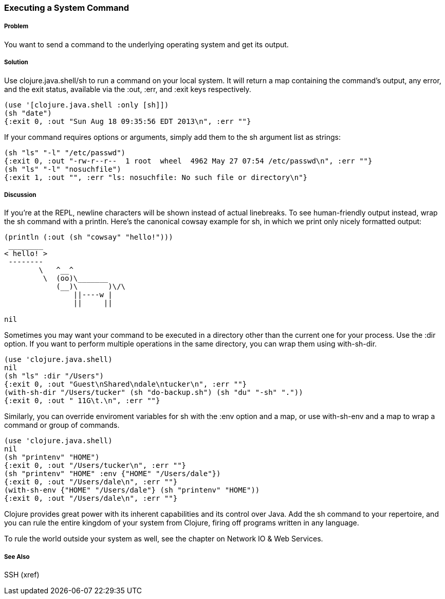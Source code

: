 === Executing a System Command

// By Mark Whelan (mrwhelan)

===== Problem

You want to send a command to the underlying operating system
and get its output.

===== Solution

Use +clojure.java.shell/sh+ to run a command on your local system.
It will return a map containing the command's output, any error, and the
exit status, available via the :out, :err, and :exit keys respectively.

[source,clojure]
----
(use '[clojure.java.shell :only [sh]])
(sh "date")
{:exit 0, :out "Sun Aug 18 09:35:56 EDT 2013\n", :err ""}
----

If your command requires options or arguments, simply add them to the
+sh+ argument list as strings:

[source,clojure]
----
(sh "ls" "-l" "/etc/passwd")
{:exit 0, :out "-rw-r--r--  1 root  wheel  4962 May 27 07:54 /etc/passwd\n", :err ""}
(sh "ls" "-l" "nosuchfile")
{:exit 1, :out "", :err "ls: nosuchfile: No such file or directory\n"}
----

===== Discussion

If you're at the REPL, newline characters will be shown instead of
actual linebreaks. To see human-friendly output instead, wrap the
+sh+ command with a +println+. Here's the canonical cowsay example for +sh+,
in which we print only nicely formatted output:

[source,clojure]
----
(println (:out (sh "cowsay" "hello!")))
 ________
< hello! >
 --------
        \   ^__^
         \  (oo)\_______
            (__)\       )\/\
                ||----w |
                ||     ||

nil
----

Sometimes you may want your command to be executed in a directory
other than the current one for your process. Use the :dir
option. If you want to perform multiple operations in the same directory,
you can wrap them using +with-sh-dir+.

[source,clojure]
----
(use 'clojure.java.shell)
nil
(sh "ls" :dir "/Users")
{:exit 0, :out "Guest\nShared\ndale\ntucker\n", :err ""}
(with-sh-dir "/Users/tucker" (sh "do-backup.sh") (sh "du" "-sh" "."))
{:exit 0, :out " 11G\t.\n", :err ""}
----

Similarly, you can override enviroment variables for +sh+ with
the :env option and a map, or use +with-sh-env+ and a map to wrap a command
or group of commands.

[source,clojure]
----
(use 'clojure.java.shell)
nil
(sh "printenv" "HOME")
{:exit 0, :out "/Users/tucker\n", :err ""}
(sh "printenv" "HOME" :env {"HOME" "/Users/dale"})
{:exit 0, :out "/Users/dale\n", :err ""}
(with-sh-env {"HOME" "/Users/dale"} (sh "printenv" "HOME"))
{:exit 0, :out "/Users/dale\n", :err ""}
----

Clojure provides great power with its inherent capabilities and its control
over Java. Add the +sh+ command to your repertoire, and you can rule
the entire kingdom of your system from Clojure, firing off programs
written in any language.

To rule the world outside your system as well, see the chapter on
Network IO & Web Services.

===== See Also

SSH (xref)

